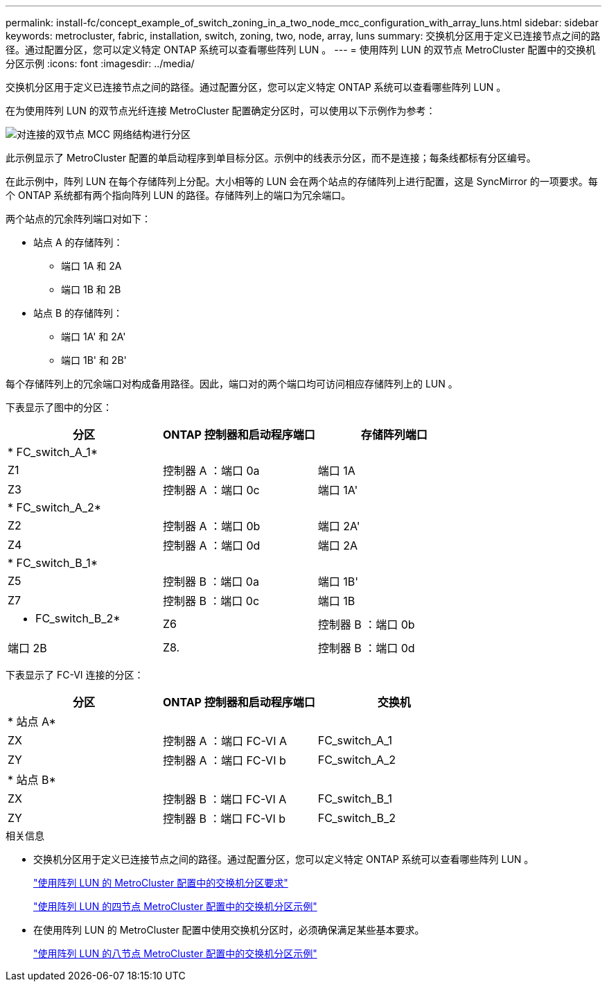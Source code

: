---
permalink: install-fc/concept_example_of_switch_zoning_in_a_two_node_mcc_configuration_with_array_luns.html 
sidebar: sidebar 
keywords: metrocluster, fabric, installation, switch, zoning, two, node, array, luns 
summary: 交换机分区用于定义已连接节点之间的路径。通过配置分区，您可以定义特定 ONTAP 系统可以查看哪些阵列 LUN 。 
---
= 使用阵列 LUN 的双节点 MetroCluster 配置中的交换机分区示例
:icons: font
:imagesdir: ../media/


[role="lead"]
交换机分区用于定义已连接节点之间的路径。通过配置分区，您可以定义特定 ONTAP 系统可以查看哪些阵列 LUN 。

在为使用阵列 LUN 的双节点光纤连接 MetroCluster 配置确定分区时，可以使用以下示例作为参考：

image::../media/zoning_two_node_mcc_fabric_attached.gif[对连接的双节点 MCC 网络结构进行分区]

此示例显示了 MetroCluster 配置的单启动程序到单目标分区。示例中的线表示分区，而不是连接；每条线都标有分区编号。

在此示例中，阵列 LUN 在每个存储阵列上分配。大小相等的 LUN 会在两个站点的存储阵列上进行配置，这是 SyncMirror 的一项要求。每个 ONTAP 系统都有两个指向阵列 LUN 的路径。存储阵列上的端口为冗余端口。

两个站点的冗余阵列端口对如下：

* 站点 A 的存储阵列：
+
** 端口 1A 和 2A
** 端口 1B 和 2B


* 站点 B 的存储阵列：
+
** 端口 1A' 和 2A'
** 端口 1B' 和 2B'




每个存储阵列上的冗余端口对构成备用路径。因此，端口对的两个端口均可访问相应存储阵列上的 LUN 。

下表显示了图中的分区：

|===
| 分区 | ONTAP 控制器和启动程序端口 | 存储阵列端口 


3+| * FC_switch_A_1* 


 a| 
Z1
 a| 
控制器 A ：端口 0a
 a| 
端口 1A



 a| 
Z3
 a| 
控制器 A ：端口 0c
 a| 
端口 1A'



3+| * FC_switch_A_2* 


 a| 
Z2
 a| 
控制器 A ：端口 0b
 a| 
端口 2A'



 a| 
Z4
 a| 
控制器 A ：端口 0d
 a| 
端口 2A



3+| * FC_switch_B_1* 


 a| 
Z5
 a| 
控制器 B ：端口 0a
 a| 
端口 1B'



 a| 
Z7
 a| 
控制器 B ：端口 0c
 a| 
端口 1B



 a| 
* FC_switch_B_2*



 a| 
Z6
 a| 
控制器 B ：端口 0b
 a| 
端口 2B



 a| 
Z8.
 a| 
控制器 B ：端口 0d
 a| 
端口 2B'

|===
下表显示了 FC-VI 连接的分区：

|===
| 分区 | ONTAP 控制器和启动程序端口 | 交换机 


3+| * 站点 A* 


 a| 
ZX
 a| 
控制器 A ：端口 FC-VI A
 a| 
FC_switch_A_1



 a| 
ZY
 a| 
控制器 A ：端口 FC-VI b
 a| 
FC_switch_A_2



3+| * 站点 B* 


 a| 
ZX
 a| 
控制器 B ：端口 FC-VI A
 a| 
FC_switch_B_1



 a| 
ZY
 a| 
控制器 B ：端口 FC-VI b
 a| 
FC_switch_B_2

|===
.相关信息
* 交换机分区用于定义已连接节点之间的路径。通过配置分区，您可以定义特定 ONTAP 系统可以查看哪些阵列 LUN 。
+
link:reference_requirements_for_switch_zoning_in_a_mcc_configuration_with_array_luns.html["使用阵列 LUN 的 MetroCluster 配置中的交换机分区要求"]

+
link:concept_example_of_switch_zoning_in_a_four_node_mcc_configuration_with_array_luns.html["使用阵列 LUN 的四节点 MetroCluster 配置中的交换机分区示例"]

* 在使用阵列 LUN 的 MetroCluster 配置中使用交换机分区时，必须确保满足某些基本要求。
+
link:concept_example_of_switch_zoning_in_an_eight_node_mcc_configuration_with_array_luns.html["使用阵列 LUN 的八节点 MetroCluster 配置中的交换机分区示例"]



